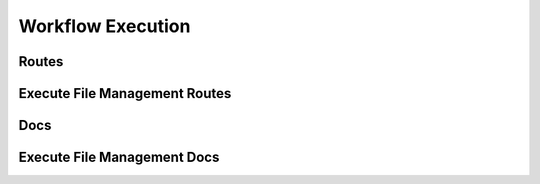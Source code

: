 Workflow Execution
===================




Routes
--------
.. qrefflask:: ivoryos:app
   :blueprints: execute
   :endpoints:

Execute File Management Routes
--------
.. qrefflask:: ivoryos:app
   :blueprints: execute.execute_files
   :endpoints:

Docs
--------
.. autoflask:: ivoryos:app
   :blueprints: execute
   :endpoints:

Execute File Management Docs
--------
.. autoflask:: ivoryos:app
   :blueprints: execute.execute_files
   :endpoints:

